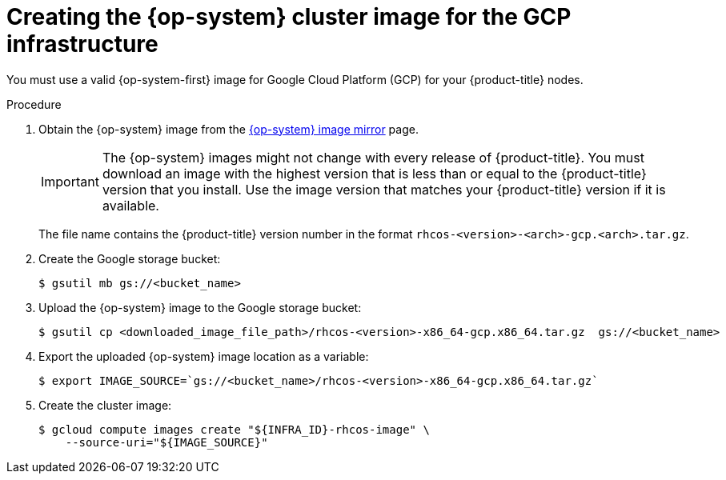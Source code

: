 // Module included in the following assemblies:
//
// * installing/installing_gcp/installing-gcp-user-infra.adoc

:_content-type: PROCEDURE
[id="installation-gcp-user-infra-rhcos_{context}"]
= Creating the {op-system} cluster image for the GCP infrastructure

You must use a valid {op-system-first} image for Google Cloud Platform (GCP) for
your {product-title} nodes.

.Procedure

ifndef::openshift-origin[]
. Obtain the {op-system} image from the
link:https://mirror.openshift.com/pub/openshift-v4/dependencies/rhcos/4.8/[{op-system} image mirror]
page.
+
[IMPORTANT]
====
The {op-system} images might not change with every release of {product-title}.
You must download an image with the highest version that is
less than or equal to the {product-title} version that you install. Use the image version
that matches your {product-title} version if it is available.
====
+
The file name contains the {product-title} version number in the format
`rhcos-<version>-<arch>-gcp.<arch>.tar.gz`.
endif::openshift-origin[]
ifdef::openshift-origin[]
. Obtain the {op-system} image from the
link:https://getfedora.org/en/coreos/download?tab=cloud_operators&stream=stable[{op-system} Downloads] page
endif::openshift-origin[]

. Create the Google storage bucket:
+
[source,terminal]
----
$ gsutil mb gs://<bucket_name>
----

. Upload the {op-system} image to the Google storage bucket:
+
[source,terminal]
----
$ gsutil cp <downloaded_image_file_path>/rhcos-<version>-x86_64-gcp.x86_64.tar.gz  gs://<bucket_name>
----

. Export the uploaded {op-system} image location as a variable:
+
[source,terminal]
----
$ export IMAGE_SOURCE=`gs://<bucket_name>/rhcos-<version>-x86_64-gcp.x86_64.tar.gz`
----

. Create the cluster image:
+
[source,terminal]
----
$ gcloud compute images create "${INFRA_ID}-rhcos-image" \
    --source-uri="${IMAGE_SOURCE}"
----
